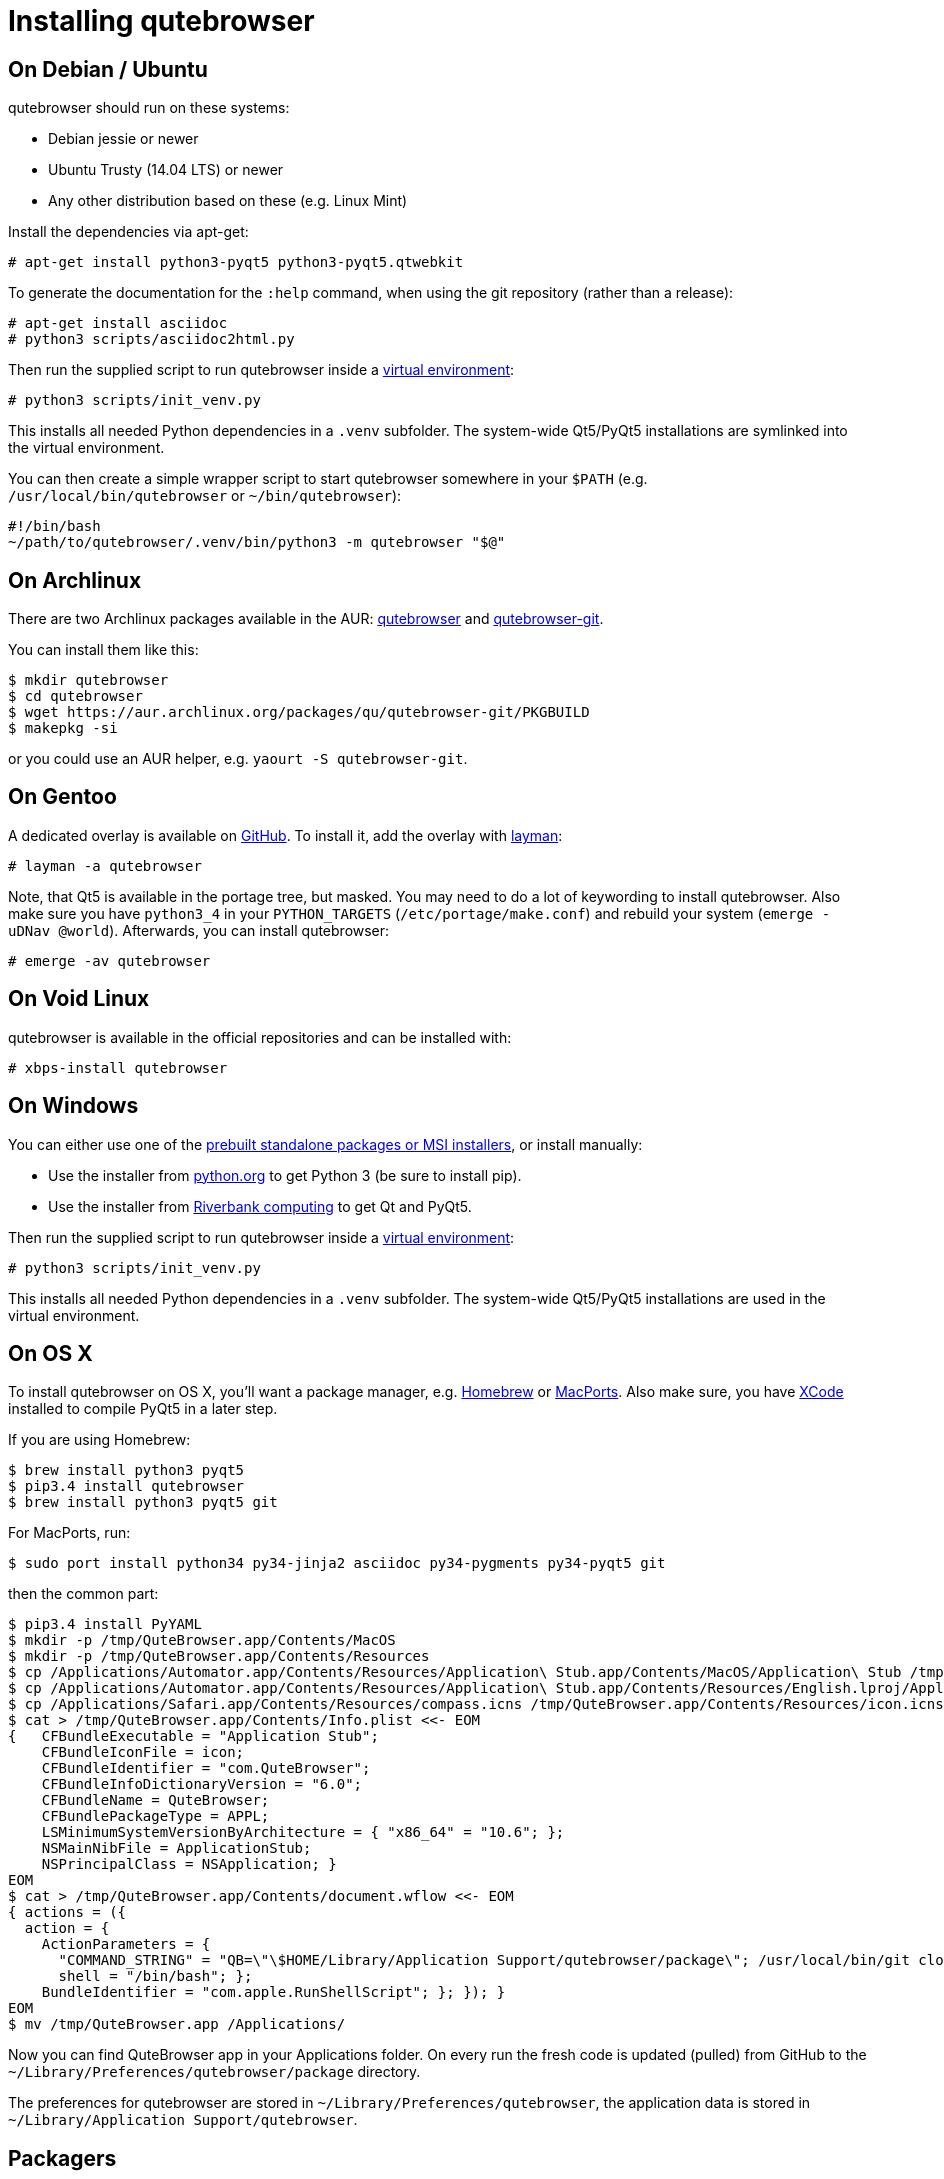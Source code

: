 Installing qutebrowser
======================

On Debian / Ubuntu
------------------

qutebrowser should run on these systems:

* Debian jessie or newer
* Ubuntu Trusty (14.04 LTS) or newer
* Any other distribution based on these (e.g. Linux Mint)

Install the dependencies via apt-get:

----
# apt-get install python3-pyqt5 python3-pyqt5.qtwebkit
----

To generate the documentation for the `:help` command, when using the git
repository (rather than a release):

----
# apt-get install asciidoc
# python3 scripts/asciidoc2html.py
----

Then run the supplied script to run qutebrowser inside a
https://docs.python.org/3/library/venv.html[virtual environment]:

----
# python3 scripts/init_venv.py
----

This installs all needed Python dependencies in a `.venv` subfolder. The
system-wide Qt5/PyQt5 installations are symlinked into the virtual environment.

You can then create a simple wrapper script to start qutebrowser somewhere in
your `$PATH` (e.g. `/usr/local/bin/qutebrowser` or `~/bin/qutebrowser`):

----
#!/bin/bash
~/path/to/qutebrowser/.venv/bin/python3 -m qutebrowser "$@"
----

On Archlinux
------------

There are two Archlinux packages available in the AUR:
https://aur.archlinux.org/packages/qutebrowser/[qutebrowser] and
https://aur.archlinux.org/packages/qutebrowser-git/[qutebrowser-git].

You can install them like this:

----
$ mkdir qutebrowser
$ cd qutebrowser
$ wget https://aur.archlinux.org/packages/qu/qutebrowser-git/PKGBUILD
$ makepkg -si
----

or you could use an AUR helper, e.g. `yaourt -S qutebrowser-git`.

On Gentoo
---------

A dedicated overlay is available on
https://github.com/posativ/qutebrowser-overlay[GitHub]. To install it, add the
overlay with http://wiki.gentoo.org/wiki/Layman[layman]:

----
# layman -a qutebrowser
----

Note, that Qt5 is available in the portage tree, but masked. You may need to do
a lot of keywording to install qutebrowser. Also make sure you have `python3_4`
in your `PYTHON_TARGETS` (`/etc/portage/make.conf`) and rebuild your system
(`emerge -uDNav @world`). Afterwards, you can install qutebrowser:

----
# emerge -av qutebrowser
----

On Void Linux
-------------

qutebrowser is available in the official repositories and can be installed
with:

----
# xbps-install qutebrowser
----

On Windows
----------

You can either use one of the
https://github.com/The-Compiler/qutebrowser/releases[prebuilt standalone
packages or MSI installers], or install manually:

* Use the installer from http://www.python.org/downloads[python.org] to get
Python 3 (be sure to install pip).
* Use the installer from
http://www.riverbankcomputing.com/software/pyqt/download5[Riverbank computing]
to get Qt and PyQt5.

Then run the supplied script to run qutebrowser inside a
https://docs.python.org/3/library/venv.html[virtual environment]:

----
# python3 scripts/init_venv.py
----

This installs all needed Python dependencies in a `.venv` subfolder. The
system-wide Qt5/PyQt5 installations are used in the virtual environment.

On OS X
-------

To install qutebrowser on OS X, you'll want a package manager, e.g.
http://brew.sh/[Homebrew] or https://www.macports.org/[MacPorts]. Also make
sure, you have https://itunes.apple.com/en/app/xcode/id497799835[XCode]
installed to compile PyQt5 in a later step.

If you are using Homebrew:

----
$ brew install python3 pyqt5
$ pip3.4 install qutebrowser
$ brew install python3 pyqt5 git
----

For MacPorts, run:

----
$ sudo port install python34 py34-jinja2 asciidoc py34-pygments py34-pyqt5 git
----

then the common part:

----
$ pip3.4 install PyYAML
$ mkdir -p /tmp/QuteBrowser.app/Contents/MacOS
$ mkdir -p /tmp/QuteBrowser.app/Contents/Resources
$ cp /Applications/Automator.app/Contents/Resources/Application\ Stub.app/Contents/MacOS/Application\ Stub /tmp/QuteBrowser.app/Contents/MacOS/
$ cp /Applications/Automator.app/Contents/Resources/Application\ Stub.app/Contents/Resources/English.lproj/ApplicationStub.nib /tmp/QuteBrowser.app/Contents/Resources/
$ cp /Applications/Safari.app/Contents/Resources/compass.icns /tmp/QuteBrowser.app/Contents/Resources/icon.icns
$ cat > /tmp/QuteBrowser.app/Contents/Info.plist <<- EOM
{   CFBundleExecutable = "Application Stub";
    CFBundleIconFile = icon;
    CFBundleIdentifier = "com.QuteBrowser";
    CFBundleInfoDictionaryVersion = "6.0";
    CFBundleName = QuteBrowser;
    CFBundlePackageType = APPL;
    LSMinimumSystemVersionByArchitecture = { "x86_64" = "10.6"; };
    NSMainNibFile = ApplicationStub;
    NSPrincipalClass = NSApplication; }
EOM
$ cat > /tmp/QuteBrowser.app/Contents/document.wflow <<- EOM
{ actions = ({
  action = {
    ActionParameters = {
      "COMMAND_STRING" = "QB=\"\$HOME/Library/Application Support/qutebrowser/package\"; /usr/local/bin/git clone https://github.com/The-Compiler/qutebrowser.git \\"\$QB\\"; cd \\"\$QB\\"; git pull; /usr/local/bin/python3 qutebrowser.py &> /dev/null &";
      shell = "/bin/bash"; };
    BundleIdentifier = "com.apple.RunShellScript"; }; }); }
EOM
$ mv /tmp/QuteBrowser.app /Applications/
----
Now you can find QuteBrowser app in your Applications folder. On every run the fresh code is updated (pulled) from GitHub to the `~/Library/Preferences/qutebrowser/package` directory.

The preferences for qutebrowser are stored in
`~/Library/Preferences/qutebrowser`, the application data is stored in
`~/Library/Application Support/qutebrowser`.

Packagers
---------

There are example .desktop and icon files provided. They would go in the
standard location for your distro (`/usr/share/applications` and
`/usr/share/pixmaps` for example).

The normal `setup.py install` doesn't install these files, so you'll have to do
it as part of the packaging process.

